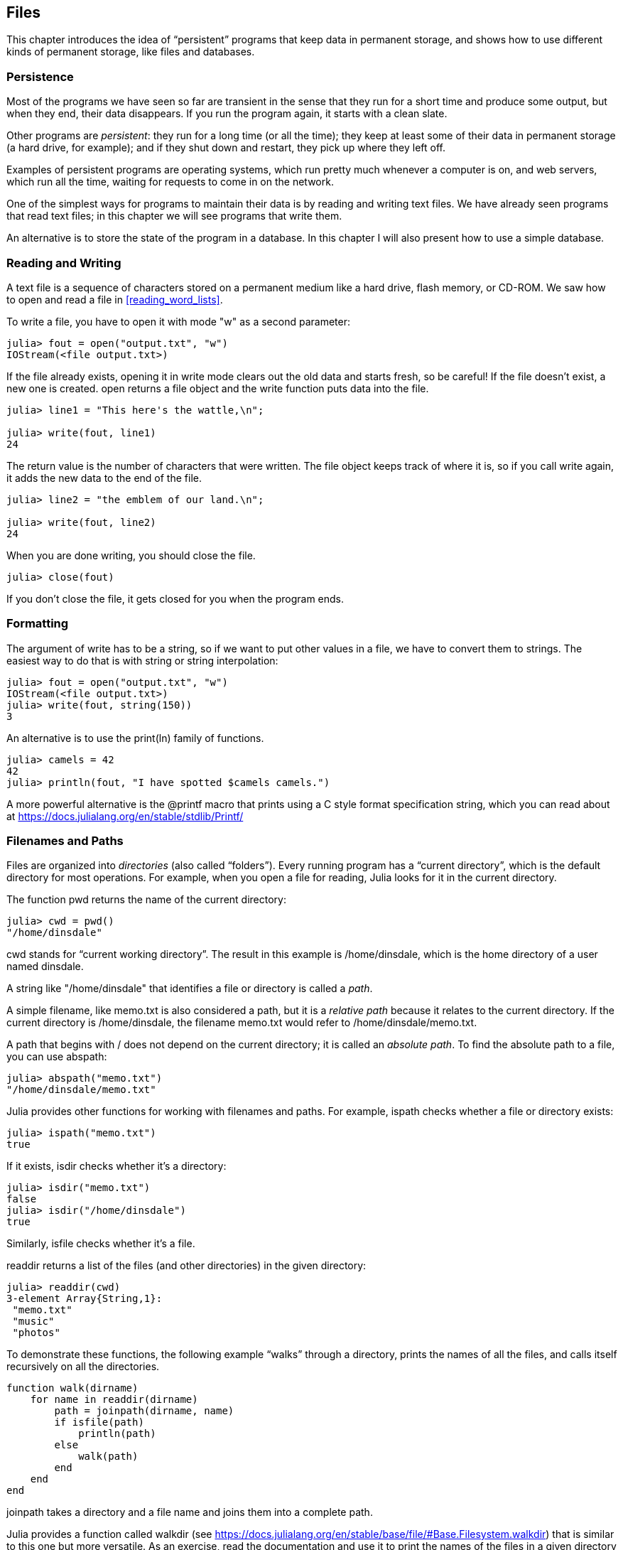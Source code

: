 [[chap14]]
== Files

This chapter introduces the idea of “persistent” programs that keep data in permanent storage, and shows how to use different kinds of permanent storage, like files and databases.


=== Persistence

Most of the programs we have seen so far are transient in the sense that they run for a short time and produce some output, but when they end, their data disappears. If you run the program again, it starts with a clean slate.

Other programs are _persistent_: they run for a long time (or all the time); they keep at least some of their data in permanent storage (a hard drive, for example); and if they shut down and restart, they pick up where they left off.

Examples of persistent programs are operating systems, which run pretty much whenever a computer is on, and web servers, which run all the time, waiting for requests to come in on the network.

One of the simplest ways for programs to maintain their data is by reading and writing text files. We have already seen programs that read text files; in this chapter we will see programs that write them.

An alternative is to store the state of the program in a database. In this chapter I will also present how to use a simple database.

[[reading_and_writing]]
=== Reading and Writing

A text file is a sequence of characters stored on a permanent medium like a hard drive, flash memory, or CD-ROM. We saw how to open and read a file in <<reading_word_lists>>.

To write a file, you have to open it with mode +"w"+ as a second parameter:

[source,@julia-repl-test chap14]
----
julia> fout = open("output.txt", "w")
IOStream(<file output.txt>)
----

If the file already exists, opening it in write mode clears out the old data and starts fresh, so be careful! If the file doesn’t exist, a new one is created. +open+ returns a file object and the +write+ function puts data into the file.

[source,@julia-repl-test chap14]
----
julia> line1 = "This here's the wattle,\n";

julia> write(fout, line1)
24
----

The return value is the number of characters that were written. The file object keeps track of where it is, so if you call +write+ again, it adds the new data to the end of the file.

[source,@julia-repl-test chap14]
----
julia> line2 = "the emblem of our land.\n";

julia> write(fout, line2)
24
----

When you are done writing, you should close the file.

[source,@julia-repl-test chap14]
----
julia> close(fout)

----

If you don’t close the file, it gets closed for you when the program ends.


=== Formatting

The argument of write has to be a string, so if we want to put other values in a file, we have to convert them to strings. The easiest way to do that is with +string+ or string interpolation:

[source,@julia-repl-test chap14]
----
julia> fout = open("output.txt", "w")
IOStream(<file output.txt>)
julia> write(fout, string(150))
3
----

An alternative is to use the +print(ln)+ family of functions.

[source,@julia-repl-test chap14]
----
julia> camels = 42
42
julia> println(fout, "I have spotted $camels camels.")

----

A more powerful alternative is the +@printf+ macro that prints using a C style format specification string, which you can read about at https://docs.julialang.org/en/stable/stdlib/Printf/


=== Filenames and Paths

Files are organized into _directories_ (also called “folders”). Every running program has a “current directory”, which is the default directory for most operations. For example, when you open a file for reading, Julia looks for it in the current directory.

The function +pwd+ returns the name of the current directory:

[source,julia-repl]
----
julia> cwd = pwd()
"/home/dinsdale"
----

+cwd+ stands for “current working directory”. The result in this example is +/home/dinsdale+, which is the home directory of a user named +dinsdale+.

A string like +"/home/dinsdale"+ that identifies a file or directory is called a _path_.

A simple filename, like +memo.txt+ is also considered a path, but it is a _relative path_ because it relates to the current directory. If the current directory is +/home/dinsdale+, the filename +memo.txt+ would refer to +/home/dinsdale/memo.txt+.

A path that begins with +/+ does not depend on the current directory; it is called an _absolute path_. To find the absolute path to a file, you can use +abspath+:

[source,julia-repl]
----
julia> abspath("memo.txt")
"/home/dinsdale/memo.txt"
----

Julia provides other functions for working with filenames and paths. For example, +ispath+ checks whether a file or directory exists:

[source,julia-repl]
----
julia> ispath("memo.txt")
true
----

If it exists, +isdir+ checks whether it’s a directory:

[source,julia-repl]
----
julia> isdir("memo.txt")
false
julia> isdir("/home/dinsdale")
true
----

Similarly, +isfile+ checks whether it’s a file.

+readdir+ returns a list of the files (and other directories) in the given directory:

[source,julia-repl]
----
julia> readdir(cwd)
3-element Array{String,1}:
 "memo.txt"
 "music"
 "photos"
----

To demonstrate these functions, the following example “walks” through a directory, prints the names of all the files, and calls itself recursively on all the directories.

[source,@julia-setup chap14]
----
function walk(dirname)
    for name in readdir(dirname)
        path = joinpath(dirname, name)
        if isfile(path)
            println(path)
        else
            walk(path)
        end
    end
end
----

+joinpath+ takes a directory and a file name and joins them into a complete path.

Julia provides a function called +walkdir+ (see https://docs.julialang.org/en/stable/base/file/#Base.Filesystem.walkdir) that is similar to this one but more versatile. As an exercise, read the documentation and use it to print the names of the files in a given directory and its subdirectories.

[[catching_exceptions]]
=== Catching Exceptions

A lot of things can go wrong when you try to read and write files. If you try to open a file that doesn’t exist, you get a +SystemError+:

[source,@julia-repl-test]
----
julia> fin = open("bad_file")
ERROR: SystemError: opening file bad_file: No such file or directory
----

If you don’t have permission to access a file:

[source,@julia-repl-test]
----
julia> fout = open("/etc/passwd", "w")
ERROR: SystemError: opening file /etc/passwd: Permission denied
----

To avoid these errors, you could use functions like +ispath+ and +isfile+, but it would take a lot of time and code to check all the possibilities.

It is better to go ahead and try—and deal with problems if they happen—which is exactly what the +try+ statement does. The syntax is similar to an +if+ statement:

[source,@julia-repl-test]
----
julia> try
           fin = open("bad_file.txt")
       catch exc
           println("Something went wrong: $exc")
       end
Something went wrong: SystemError("opening file bad_file.txt", 2, nothing)
----

Julia starts by executing the +try+ clause. If all goes well, it skips the +catch+ clause and proceeds. If an exception occurs, it jumps out of the +try+ clause and runs the +catch+ clause.

Handling an exception with a +try+ statement is called _catching_ an exception. In this example, the except clause prints an error message that is not very helpful. In general, catching an exception gives you a chance to fix the problem, or try again, or at least end the program gracefully.

In code that performs state changes or uses resources like files, there is typically clean-up work (such as closing files) that needs to be done when the code is finished. Exceptions potentially complicate this task, since they can cause a block of code to exit before reaching its normal end. The +finally+ keyword provides a way to run some code when a given block of code exits, regardless of how it exits:

[source,julia]
----
f = open("output.txt")
try
    line = readline(f)
    println(line)
finally
    close(f)
end
----

The function +close+ will always be executed.

[[databases]]
=== Databases

A _database_ is a file that is organized for storing data. Many databases are organized like a dictionary in the sense that they map from keys to values. The biggest difference between a database and a dictionary is that the database is on disk (or other permanent storage), so it persists after the program ends.

ThinkJulia provides an interface to +GDBM+ for creating and updating database files. As an example, I’ll create a database that contains captions for image files.

Opening a database is similar to opening other files:

[source,@julia-repl-test chap14]
----
julia> using ThinkJulia

julia> db = DBM("captions", "c")
DBM(<captions>)
----

The mode "c" means that the database should be created if it doesn’t already exist. The result is a database object that can be used (for most operations) like a dictionary.

When you create a new item, +GDBM+ updates the database file:

[source,@julia-repl-test chap14]
----
julia> db["cleese.png"] = "Photo of John Cleese."
"Photo of John Cleese."
----

When you access one of the items, +GDBM+ reads the file:

[source,@julia-repl-test chap14]
----
julia> db["cleese.png"]
"Photo of John Cleese."
----

If you make another assignment to an existing key, +GDBM+ replaces the old value:

[source,@julia-repl-test chap14]
----
julia> db["cleese.png"] = "Photo of John Cleese doing a silly walk."
"Photo of John Cleese doing a silly walk."
julia> db["cleese.png"]
"Photo of John Cleese doing a silly walk."
----

Some functions having a dictionary as argument, like +keys+ and +values+, don’t work with database objects. But iteration with a +for+ loop works:

[source,julia]
----
for (key, value) in db
    println(key, ": ", value)
end
----

As with other files, you should close the database when you are done:

[source,@julia-repl-test chap14]
----
julia> close(db)

----


=== Serialization

A limitation of +GDBM+ is that the keys and the values have to be strings or byte arrays. If you try to use any other type, you get an error.

The functions +serialize+ and +deserialize+ can help. They translate almost any type of object into a byte array suitable for storage in a database, and then translates byte arrays back into objects:

[source,@julia-repl-test chap14]
----
julia> using Serialization

julia> io = IOBuffer();

julia> t = [1, 2, 3];

julia> serialize(io, t)
24
julia> print(take!(io))
UInt8[0x37, 0x4a, 0x4c, 0x07, 0x04, 0x00, 0x00, 0x00, 0x15, 0x00, 0x08, 0xe2, 0x01, 0x00, 0x00, 0x00, 0x00, 0x00, 0x00, 0x00, 0x02, 0x00, 0x00, 0x00, 0x00, 0x00, 0x00, 0x00, 0x03, 0x00, 0x00, 0x00, 0x00, 0x00, 0x00, 0x00]
----

The format isn’t obvious to human readers; it is meant to be easy for Julia to interpret. +deserialize+ reconstitutes the object:

[source,@julia-repl-test chap14]
----
julia> io = IOBuffer();

julia> t1 = [1, 2, 3];

julia> serialize(io, t1)
24
julia> s = take!(io);

julia> t2 = deserialize(IOBuffer(s));

julia> print(t2)
[1, 2, 3]
----

+serialize+ and +deserialize+ write to and read from a iobuffer object which represents an in-memory I/O stream. The function +take!+ fetches the contents of the iobuffer as a byte array and resets the iobuffer to its initial state.

Although the new object has the same value as the old, it is not (in general) the same object:

[source,@julia-repl-test chap14]
----
julia> t1 == t2
true
julia> t1 ≡ t2
false
----

In other words, serialization and then deserialization has the same effect as copying the object.

You can use this to store non-strings in a database. In fact, this combination is so common that it has been encapsulated in a package called +JLD(2)+.


=== Command Objects

Most operating systems provide a command-line interface, also known as a _shell_. Shells usually provide commands to navigate the file system and launch applications. For example, in Unix you can change directories with +cd+, display the contents of a directory with +ls+, and launch a web browser by typing (for example) +firefox+.

Any program that you can launch from the shell can also be launched from Julia using a _command object_:

[source,@julia-repl-test chap14]
----
julia> cmd = `echo hello`
`echo hello`
----

Backticks are used to delimit the command.

The function +run+ executes the command:

[source,@julia-repl-test chap14]
----
julia> run(cmd);
hello
----

The +hello+ is the output of the echo command, sent to +STDOUT+. The +run+ function itself returns a process object, and throws an +ErrorException+ if the external command fails to run successfully.

If you want to read the output of the external command, +readstring+ can be used instead:

[source,@julia-repl-test chap14]
----
julia> a = read(cmd, String)
"hello\n"
----

For example, most Unix systems provide a command called +md5sum+ or +md5+ that reads the contents of a file and computes a “checksum”. You can read about MD5 at https://en.wikipedia.org/wiki/Md5. This command provides an efficient way to check whether two files have the same contents. The probability that different contents yield the same checksum is very small (that is, unlikely to happen before the universe collapses).

You can use a command object to run +md5+ from Julia and get the result:

[source,@julia-repl]
----
filename = "output.txt"
cmd = `md5 $filename`
res = read(cmd, String)
----


=== Modules

Any file that contains Julia code can be imported as a module. For example, suppose you have a file named +"wc.jl"+ with the following code:

[source,julia]
----
function linecount(filename)
    count = 0
    for line in eachline(filename)
        count += 1
    end
    count
end

print(linecount("wc.jl"))
----

[source,@julia-eval]
----
file = open("wc.jl", "w")
print(file, """function linecount(filename)
    count = 0
    for line in eachline(filename)
        count += 1
    end
    count
end

print(linecount("wc.jl"))""")
close(file)
----

If you run this program, it reads itself and prints the number of lines in the file, which is 9. You can also include it like this:

[source,@julia-repl]
----
include("wc.jl")
----

Modules in Julia are separate variable workspaces, i.e. they introduce a new global scope. They are delimited syntactically, inside +module ...  end+. Modules allow you to create top-level definitions without worrying about name conflicts when your code is used together with somebody else's. Within a module, you can control which names from other modules are visible (via +import+ing), and specify which of your names are intended to be public (via +export+ing).

[source,julia]
----
module LineCount
    export linecount

    function linecount(filename)
        count = 0
        for line in eachline(filename)
            count += 1
        end
        count
    end
end
----

The module +LineCount+ object provides +linecount+:

[source,julia]
----
julia> using LineCount

julia> linecount("wc.jl")
11
----

As an exercise, type this example into a file named _wc.jl_, include it into the REPL and enter +using LineCount+.

Warning: If you import a module that has already been imported, Julia does nothing. It does not re-read the file, even if it has changed.

If you want to reload a module, you can use the built-in function +reload+, but it can be tricky, so the safest thing to do is restart the REPL.


=== Debugging

When you are reading and writing files, you might run into problems with whitespace. These errors can be hard to debug because spaces, tabs and newlines are normally invisible:

[source,julia-repl]
----
julia> s = "1 2\t 3\n 4";

julia> println(s)
1 2     3
 4
----

The built-in function +repr+ can help. It takes any object as an argument and returns a string representation of the object.

This can be helpful for debugging.

[source,@julia-eval chap14]
----
s = "1 2\t 3\n 4";
----

[source,@julia-repl-test chap14]
----
julia> repr(s)
"\"1 2\\t 3\\n 4\""
----

One other problem you might run into is that different systems use different characters to indicate the end of a line. Some systems use a newline, represented +\n+. Others use a return character, represented +\r+. Some use both. If you move files between different systems, these inconsistencies can cause problems.

For most systems, there are applications to convert from one format to another. You can find them (and read more about this issue) at https://en.wikipedia.org/wiki/Newline. Or, of course, you could write one yourself.


=== Glossary

persistent::
Pertaining to a program that runs indefinitely and keeps at least some of its data in permanent storage.

text file::
A sequence of characters stored in permanent storage like a hard drive.

directory::
A named collection of files, also called a folder.

path::
A string that identifies a file.

relative path::
A path that starts from the current directory.

absolute path::
A path that starts from the topmost directory in the file system.

catch::
To prevent an exception from terminating a program using the +try ... catch ... finally+ statements.

database::
A file whose contents are organized like a dictionary with keys that correspond to values.

shell::
A program that allows users to type commands and then executes them by starting other programs.

command object::
An object that represents a shell command, allowing a Julia program to run commands and read the results.


=== Exercises

[[ex14-1]]
===== Exercise 14-1

Write a function called +sed+ that takes as arguments a pattern string, a replacement string, and two filenames; it should read the first file and write the contents into the second file (creating it if necessary). If the pattern string appears anywhere in the file, it should be replaced with the replacement string.

If an error occurs while opening, reading, writing or closing files, your program should catch the exception, print an error message, and exit.

[[ex14-2]]
===== Exercise 14-2

If you have done <<ex12-2>>, you’ll see that a dictionary is created that maps from a sorted string of letters to the list of words that can be spelled with those letters. For example, "+opst"+ maps to the list +["opts", "post", "pots", "spot", "stop", "tops"]+.

Write a module that imports +anagramsets+ and provides two new functions: +storeanagrams+ should store the anagram dictionary using +JLD2+; +read_anagrams+ should look up a word and return a list of its anagrams.

[[ex14-3]]
===== Exercise 14-3

In a large collection of MP3 files, there may be more than one copy of the same song, stored in different directories or with different file names. The goal of this exercise is to search for duplicates.

. Write a program that searches a directory and all of its subdirectories, recursively, and returns a list of complete paths for all files with a given suffix (like _.mp3_).

. To recognize duplicates, you can use +md5sum+ or +md5+ to compute a “checksum” for each files. If two files have the same checksum, they probably have the same contents.

. To double-check, you can use the Unix command +diff+.

